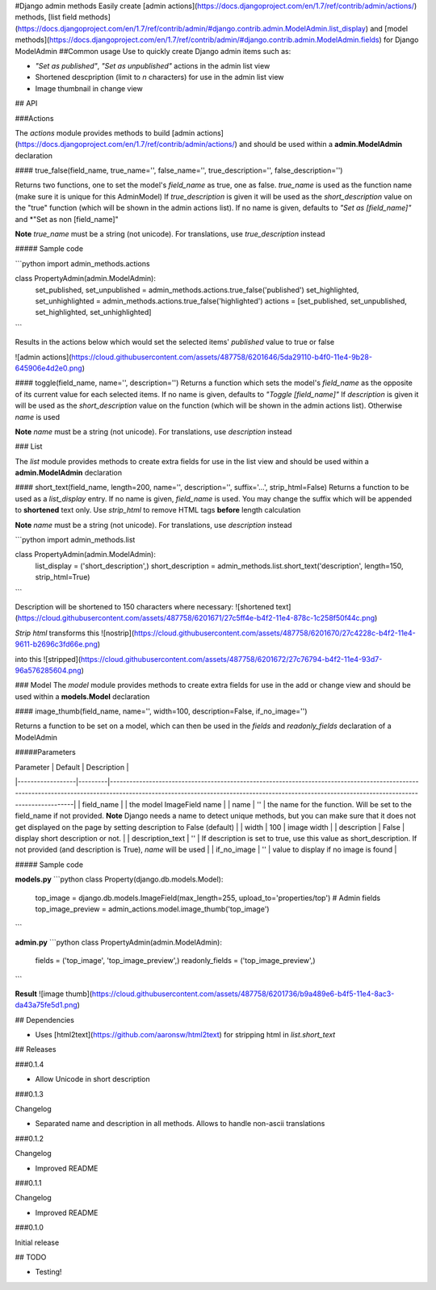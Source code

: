 #Django admin methods
Easily create [admin actions](https://docs.djangoproject.com/en/1.7/ref/contrib/admin/actions/) methods, [list field methods](https://docs.djangoproject.com/en/1.7/ref/contrib/admin/#django.contrib.admin.ModelAdmin.list_display) and [model methods](https://docs.djangoproject.com/en/1.7/ref/contrib/admin/#django.contrib.admin.ModelAdmin.fields) for Django ModelAdmin
##Common usage
Use to quickly create Django admin items such as:

- *"Set as published"*, *"Set as unpublished"* actions in the admin list view
- Shortened descpription (limit to *n* characters) for use in the admin list view
- Image thumbnail in change view

## API

###Actions

The *actions* module provides methods to build [admin actions](https://docs.djangoproject.com/en/1.7/ref/contrib/admin/actions/) and should be used within a **admin.ModelAdmin** declaration

#### true_false(field_name, true_name='', false_name='', true_description='', false_description='')

Returns two functions, one to set the model's *field_name* as true, one as false.  
*true_name* is used as the function name (make sure it is unique for this AdminModel)
If *true_description* is given it will be used as the *short_description* value on the "true" function (which will be shown in the admin actions list).  
If no name is given, defaults to *"Set as [field_name]"* and *"Set as non [field_name]"

**Note** *true_name* must be a string (not unicode). For translations, use *true_description* instead

##### Sample code

```python
import admin_methods.actions

class PropertyAdmin(admin.ModelAdmin):
  set_published, set_unpublished = admin_methods.actions.true_false('published')
  set_highlighted, set_unhighlighted = admin_methods.actions.true_false('highlighted')
  actions = [set_published, set_unpublished, set_highlighted, set_unhighlighted]
```

Results in the actions below which would set the selected items' *published* value to true or false

![admin actions](https://cloud.githubusercontent.com/assets/487758/6201646/5da29110-b4f0-11e4-9b28-645906e4d2e0.png)

#### toggle(field_name, name='', description='')
Returns a function which sets the model's *field_name* as the opposite of its current value for each selected items.  
If no name is given, defaults to *"Toggle [field_name]"*
If *description* is given it will be used as the *short_description* value on the function (which will be shown in the admin actions list). Otherwise *name* is used

**Note** *name* must be a string (not unicode). For translations, use *description* instead

### List

The *list* module provides methods to create extra fields for use in the list view and should be used within a **admin.ModelAdmin** declaration

#### short_text(field_name, length=200, name='', description='', suffix='...', strip_html=False)
Returns a function to be used as a *list_display* entry.  
If no name is given, *field_name* is used. 
You may change the suffix which will be appended to **shortened** text only.  
Use *strip_html* to remove HTML tags **before** length calculation

**Note** *name* must be a string (not unicode). For translations, use *description* instead

```python
import admin_methods.list

class PropertyAdmin(admin.ModelAdmin):
  list_display = ('short_description',)
  short_description = admin_methods.list.short_text('description', length=150, strip_html=True)
```

Description will be shortened to 150 characters where necessary:
![shortened text](https://cloud.githubusercontent.com/assets/487758/6201671/27c5ff4e-b4f2-11e4-878c-1c258f50f44c.png)

*Strip html* transforms this
![nostrip](https://cloud.githubusercontent.com/assets/487758/6201670/27c4228c-b4f2-11e4-9611-b2696c3fd66e.png)

into this
![stripped](https://cloud.githubusercontent.com/assets/487758/6201672/27c76794-b4f2-11e4-93d7-96a576285604.png)

### Model
The *model* module provides methods to create extra fields for use in the add or change view and should be used within a **models.Model** declaration

#### image_thumb(field_name, name='', width=100, description=False, if_no_image='')

Returns a function to be set on a model, which can then be used in the *fields* and *readonly_fields* declaration of a ModelAdmin

#####Parameters

| Parameter        | Default | Description                                                                                                                                                                                                                                 |
|------------------|---------|---------------------------------------------------------------------------------------------------------------------------------------------------------------------------------------------------------------------------------------------|
| field_name       |         | the model ImageField name                                                                                                                                                                                                                   |
| name             | ''      | the name for the function. Will be set to the field_name if not provided. **Note** Django needs a name to detect unique methods, but you can make sure that it does not get displayed on the page by setting description to False (default) |
| width            | 100     | image width                                                                                                                                                                                                                                 |
| description      | False   | display short description or not.                                                                                                                                                                                                           |
| description_text | ''      | If description is set to true, use this value as short_description. If not provided (and description is True), *name* will be used                                                                                                          |
| if_no_image      | ''      | value to display if no image is found                                                                                                                                                                                                       |

##### Sample code

**models.py**
```python
class Property(django.db.models.Model):
  top_image = django.db.models.ImageField(max_length=255, upload_to='properties/top')
  # Admin fields
  top_image_preview = admin_actions.model.image_thumb('top_image')
```

**admin.py**
```python
class PropertyAdmin(admin.ModelAdmin):
  fields = ('top_image', 'top_image_preview',)
  readonly_fields = ('top_image_preview',)
```

**Result**
![image thumb](https://cloud.githubusercontent.com/assets/487758/6201736/b9a489e6-b4f5-11e4-8ac3-da43a75fe5d1.png)

## Dependencies

- Uses [html2text](https://github.com/aaronsw/html2text) for stripping html in *list.short_text*

## Releases

###0.1.4

- Allow Unicode in short description

###0.1.3

Changelog

- Separated name and description in all methods. Allows to handle non-ascii translations

###0.1.2

Changelog

- Improved README

###0.1.1

Changelog

- Improved README

###0.1.0

Initial release

## TODO

- Testing!


